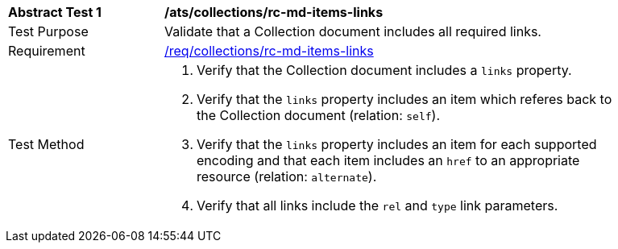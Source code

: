 [[ats_collections_rc-md-items-links]]
[width="90%",cols="2,6a"]
|===
^|*Abstract Test {counter:ats-id}* |*/ats/collections/rc-md-items-links* 
^|Test Purpose |Validate that a Collection document includes all required links.
^|Requirement |<<req_collections_rc-md-items-links,/req/collections/rc-md-items-links>>
^|Test Method |. Verify that the Collection document includes a `links` property. 
. Verify that the `links` property includes an item which referes back to the Collection document (relation: `self`).
. Verify that the `links` property includes an item for each supported encoding and that each item includes an `href` to an appropriate resource (relation: `alternate`).
. Verify that all links include the `rel` and `type` link parameters.
|===

